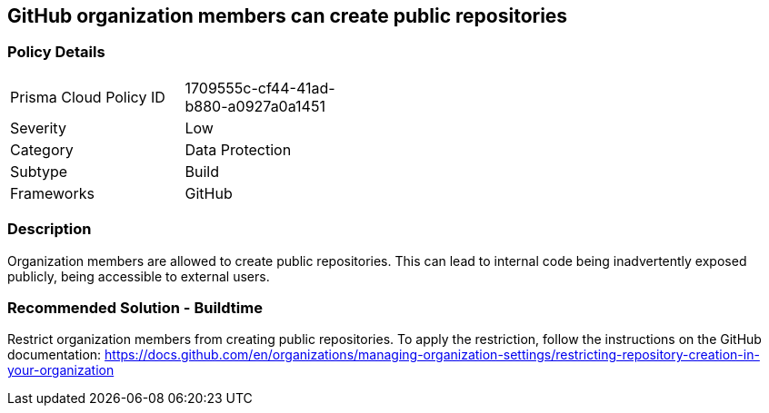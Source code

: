 == GitHub organization members can create public repositories

=== Policy Details 

[width=45%]
[cols="1,1"]
|=== 

|Prisma Cloud Policy ID 
|1709555c-cf44-41ad-b880-a0927a0a1451 

|Severity
|Low
// add severity level

|Category
|Data Protection
// add category+link

|Subtype
|Build
// add subtype-build/runtime

|Frameworks
|GitHub

|=== 


=== Description 

Organization members are allowed to create public repositories. This can lead to internal code being inadvertently exposed publicly, being accessible to external users.

=== Recommended Solution - Buildtime

Restrict organization members from creating public repositories.
To apply the restriction, follow the instructions on the GitHub documentation: https://docs.github.com/en/organizations/managing-organization-settings/restricting-repository-creation-in-your-organization


